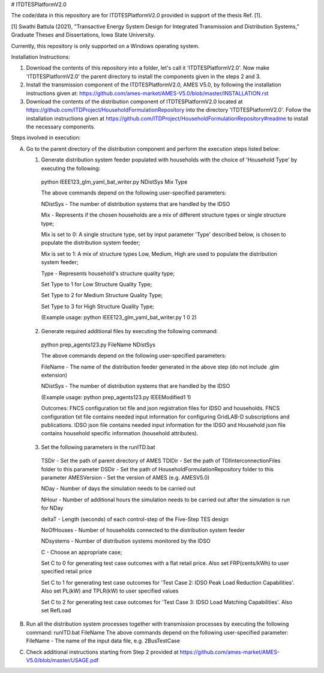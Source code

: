 # ITDTESPlatformV2.0

The code/data in this repository are for ITDTESPlatformV2.0 provided in support of the thesis Ref. [1]. 

[1] Swathi Battula (2021),  "Transactive Energy System Design for Integrated Transmission and Distribution Systems,” Graduate Theses and Dissertations, Iowa State University.

Currently, this repository is only supported on a Windows operating system.

Installation Instructions:

1. Download the contents of this repository into a folder, let's call it 'ITDTESPlatformV2.0'. Now make 'ITDTESPlatformV2.0' the parent directory to install the components given in the steps 2 and 3.

2. Install the transmission component of the ITDTESPlatformV2.0, AMES V5.0, by following the installation instructions given at: https://github.com/ames-market/AMES-V5.0/blob/master/INSTALLATION.rst

3. Download the contents of the distribution component of ITDTESPlatformV2.0 located at https://github.com/ITDProject/HouseholdFormulationRepository into the directory 'ITDTESPlatformV2.0'. Follow the installation instructions given at https://github.com/ITDProject/HouseholdFormulationRepository#readme to install the necessary components.


Steps involved in execution:

A. Go to the parent directory of the distribution component and perform the execution steps listed below:

   1. Generate distribution system feeder populated with households with the choice of 'Household Type' by executing the following:

     python IEEE123_glm_yaml_bat_writer.py NDistSys Mix Type

     The above commands depend on the following user-specified parameters: 

     NDistSys - The number of distribution systems that are handled by the IDSO

     Mix - Represents if the chosen households are a mix of different structure types or single structure type;

     Mix is set to 0: A single structure type, set by input parameter 'Type' described below, is chosen to populate the distribution system feeder;

     Mix is set to 1: A mix of structure types Low, Medium, High are used to populate the distribution system feeder;

     Type - Represents household's structure quality type; 

     Set Type to 1 for Low Structure Quality Type;

     Set Type to 2 for Medium Structure Quality Type;

     Set Type to 3 for High Structure Quality Type;

     (Example usage: python IEEE123_glm_yaml_bat_writer.py 1 0 2)

   2. Generate required additional files by executing the following command:

     python prep_agents123.py FileName NDistSys 

     The above commands depend on the following user-specified parameters: 

     FileName - The name of the distribution feeder generated in the above step (do not include .glm extension)

     NDistSys - The number of distribution systems that are handled by the IDSO

     (Example usage: python prep_agents123.py IEEEModified1 1)  

     Outcomes: FNCS configuration txt file and json registration files for IDSO and households.
     FNCS configuration txt file contains needed input information for configuring GridLAB-D subscriptions and publications. IDSO json file contains needed input information for the IDSO and Household json file contains household specific information (household attributes).

   3. Set the following parameters in the runITD.bat

     TSDir - Set the path of parent directory of AMES
     TDIDir - Set the path of TDIInterconnectionFiles folder to this parameter
     DSDir - Set the path of HouseholdFormulationRepository folder to this parameter
     AMESVersion - Set the version of AMES (e.g. AMESV5.0)

     NDay - Number of days the simulation needs to be carried out

     NHour - Number of additional hours the simulation needs to be carried out after the simulation is run for NDay

     deltaT - Length (seconds) of each control-step of the Five-Step TES design

     NoOfHouses - Number of households connected to the distribution system feeder

     NDsystems - Number of distribution systems monitored by the IDSO

     C - Choose an appropriate case; 

     Set C to 0 for generating test case outcomes with a flat retail price. Also set FRP(cents/kWh) to user specified retail price 

     Set C to 1 for generating test case outcomes for 'Test Case 2: IDSO Peak Load Reduction Capabilities'. Also set PL(kW) and TPLR(kW) to user specified values

     Set C to 2 for generating test case outcomes for 'Test Case 3: IDSO Load Matching Capabilities'. Also set RefLoad


B. Run all the distribution system processes together with transmission processes by executing the following command:
   runITD.bat FileName
   The above commands depend on the following user-specified parameter:
   FileName - The name of the input data file, e.g. 2BusTestCase
   
C. Check additional instructions starting from Step 2 provided at https://github.com/ames-market/AMES-V5.0/blob/master/USAGE.pdf
   

